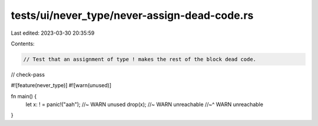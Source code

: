 tests/ui/never_type/never-assign-dead-code.rs
=============================================

Last edited: 2023-03-30 20:35:59

Contents:

.. code-block:: rs

    // Test that an assignment of type ! makes the rest of the block dead code.

// check-pass

#![feature(never_type)]
#![warn(unused)]

fn main() {
    let x: ! = panic!("aah"); //~ WARN unused
    drop(x); //~ WARN unreachable
    //~^ WARN unreachable
}


